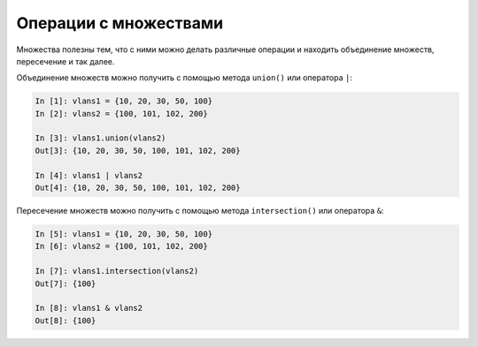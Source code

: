 .. meta::
   :http-equiv=Content-Type: text/html; charset=utf-8

Операции с множествами
~~~~~~~~~~~~~~~~~~~~~~

Множества полезны тем, что с ними можно делать различные операции и
находить объединение множеств, пересечение и так далее.

Объединение множеств можно получить с помощью метода ``union()`` или
оператора ``|``:

.. code:: python

    In [1]: vlans1 = {10, 20, 30, 50, 100}
    In [2]: vlans2 = {100, 101, 102, 200}

    In [3]: vlans1.union(vlans2)
    Out[3]: {10, 20, 30, 50, 100, 101, 102, 200}

    In [4]: vlans1 | vlans2
    Out[4]: {10, 20, 30, 50, 100, 101, 102, 200}

Пересечение множеств можно получить с помощью метода
``intersection()`` или оператора ``&``:

.. code:: python

    In [5]: vlans1 = {10, 20, 30, 50, 100}
    In [6]: vlans2 = {100, 101, 102, 200}

    In [7]: vlans1.intersection(vlans2)
    Out[7]: {100}

    In [8]: vlans1 & vlans2
    Out[8]: {100}
